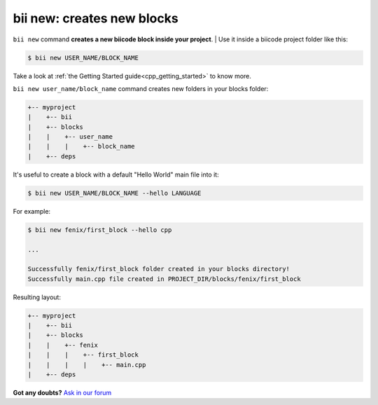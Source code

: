 
.. _bii_new_command:

**bii new**: creates new blocks
---------------------------------

``bii new`` command **creates a new biicode block inside your project**. 
|
Use it inside a biicode project folder like this:

.. code-block:: bash

	$ bii new USER_NAME/BLOCK_NAME


Take a look at :ref:`the Getting Started guide<cpp_getting_started>` to know more.


``bii new user_name/block_name`` command creates new folders in your blocks folder:

.. code-block:: text

  +-- myproject
  |    +-- bii
  |    +-- blocks
  |    |    +-- user_name
  |    |    |    +-- block_name
  |    +-- deps


It's useful to create a block with a default "Hello World" main file into it:

.. code-block:: bash

	$ bii new USER_NAME/BLOCK_NAME --hello LANGUAGE

For example:

.. code-block:: bash

	$ bii new fenix/first_block --hello cpp

	...

	Successfully fenix/first_block folder created in your blocks directory!
	Successfully main.cpp file created in PROJECT_DIR/blocks/fenix/first_block

Resulting layout:

.. code-block:: text

  +-- myproject
  |    +-- bii
  |    +-- blocks
  |    |    +-- fenix
  |    |    |    +-- first_block
  |    |    |    |    +-- main.cpp
  |    +-- deps



**Got any doubts?** `Ask in our forum <http://forum.biicode.com>`_